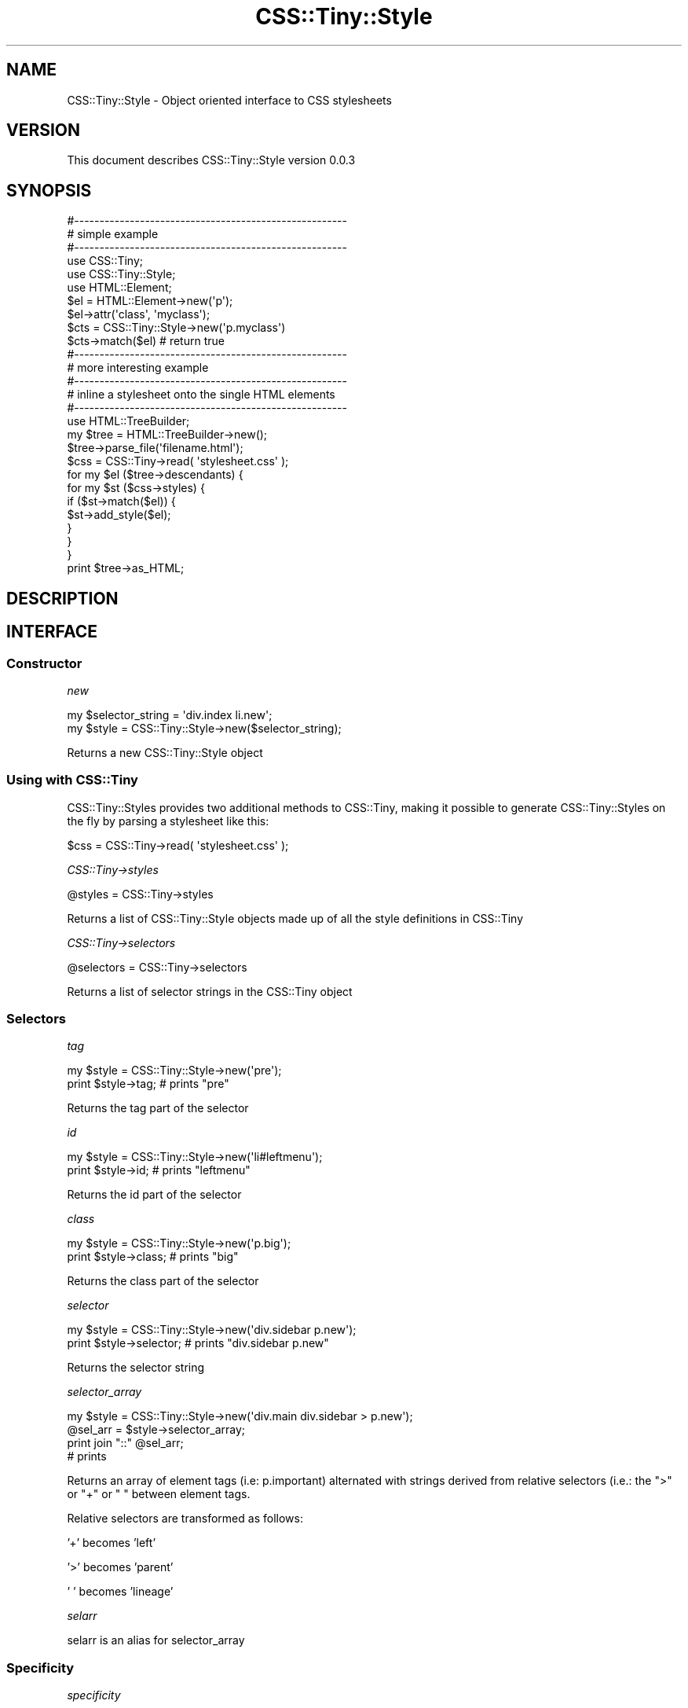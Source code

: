 .\" Automatically generated by Pod::Man 2.1801 (Pod::Simple 3.05)
.\"
.\" Standard preamble:
.\" ========================================================================
.de Sp \" Vertical space (when we can't use .PP)
.if t .sp .5v
.if n .sp
..
.de Vb \" Begin verbatim text
.ft CW
.nf
.ne \\$1
..
.de Ve \" End verbatim text
.ft R
.fi
..
.\" Set up some character translations and predefined strings.  \*(-- will
.\" give an unbreakable dash, \*(PI will give pi, \*(L" will give a left
.\" double quote, and \*(R" will give a right double quote.  \*(C+ will
.\" give a nicer C++.  Capital omega is used to do unbreakable dashes and
.\" therefore won't be available.  \*(C` and \*(C' expand to `' in nroff,
.\" nothing in troff, for use with C<>.
.tr \(*W-
.ds C+ C\v'-.1v'\h'-1p'\s-2+\h'-1p'+\s0\v'.1v'\h'-1p'
.ie n \{\
.    ds -- \(*W-
.    ds PI pi
.    if (\n(.H=4u)&(1m=24u) .ds -- \(*W\h'-12u'\(*W\h'-12u'-\" diablo 10 pitch
.    if (\n(.H=4u)&(1m=20u) .ds -- \(*W\h'-12u'\(*W\h'-8u'-\"  diablo 12 pitch
.    ds L" ""
.    ds R" ""
.    ds C` ""
.    ds C' ""
'br\}
.el\{\
.    ds -- \|\(em\|
.    ds PI \(*p
.    ds L" ``
.    ds R" ''
'br\}
.\"
.\" Escape single quotes in literal strings from groff's Unicode transform.
.ie \n(.g .ds Aq \(aq
.el       .ds Aq '
.\"
.\" If the F register is turned on, we'll generate index entries on stderr for
.\" titles (.TH), headers (.SH), subsections (.SS), items (.Ip), and index
.\" entries marked with X<> in POD.  Of course, you'll have to process the
.\" output yourself in some meaningful fashion.
.ie \nF \{\
.    de IX
.    tm Index:\\$1\t\\n%\t"\\$2"
..
.    nr % 0
.    rr F
.\}
.el \{\
.    de IX
..
.\}
.\"
.\" Accent mark definitions (@(#)ms.acc 1.5 88/02/08 SMI; from UCB 4.2).
.\" Fear.  Run.  Save yourself.  No user-serviceable parts.
.    \" fudge factors for nroff and troff
.if n \{\
.    ds #H 0
.    ds #V .8m
.    ds #F .3m
.    ds #[ \f1
.    ds #] \fP
.\}
.if t \{\
.    ds #H ((1u-(\\\\n(.fu%2u))*.13m)
.    ds #V .6m
.    ds #F 0
.    ds #[ \&
.    ds #] \&
.\}
.    \" simple accents for nroff and troff
.if n \{\
.    ds ' \&
.    ds ` \&
.    ds ^ \&
.    ds , \&
.    ds ~ ~
.    ds /
.\}
.if t \{\
.    ds ' \\k:\h'-(\\n(.wu*8/10-\*(#H)'\'\h"|\\n:u"
.    ds ` \\k:\h'-(\\n(.wu*8/10-\*(#H)'\`\h'|\\n:u'
.    ds ^ \\k:\h'-(\\n(.wu*10/11-\*(#H)'^\h'|\\n:u'
.    ds , \\k:\h'-(\\n(.wu*8/10)',\h'|\\n:u'
.    ds ~ \\k:\h'-(\\n(.wu-\*(#H-.1m)'~\h'|\\n:u'
.    ds / \\k:\h'-(\\n(.wu*8/10-\*(#H)'\z\(sl\h'|\\n:u'
.\}
.    \" troff and (daisy-wheel) nroff accents
.ds : \\k:\h'-(\\n(.wu*8/10-\*(#H+.1m+\*(#F)'\v'-\*(#V'\z.\h'.2m+\*(#F'.\h'|\\n:u'\v'\*(#V'
.ds 8 \h'\*(#H'\(*b\h'-\*(#H'
.ds o \\k:\h'-(\\n(.wu+\w'\(de'u-\*(#H)/2u'\v'-.3n'\*(#[\z\(de\v'.3n'\h'|\\n:u'\*(#]
.ds d- \h'\*(#H'\(pd\h'-\w'~'u'\v'-.25m'\f2\(hy\fP\v'.25m'\h'-\*(#H'
.ds D- D\\k:\h'-\w'D'u'\v'-.11m'\z\(hy\v'.11m'\h'|\\n:u'
.ds th \*(#[\v'.3m'\s+1I\s-1\v'-.3m'\h'-(\w'I'u*2/3)'\s-1o\s+1\*(#]
.ds Th \*(#[\s+2I\s-2\h'-\w'I'u*3/5'\v'-.3m'o\v'.3m'\*(#]
.ds ae a\h'-(\w'a'u*4/10)'e
.ds Ae A\h'-(\w'A'u*4/10)'E
.    \" corrections for vroff
.if v .ds ~ \\k:\h'-(\\n(.wu*9/10-\*(#H)'\s-2\u~\d\s+2\h'|\\n:u'
.if v .ds ^ \\k:\h'-(\\n(.wu*10/11-\*(#H)'\v'-.4m'^\v'.4m'\h'|\\n:u'
.    \" for low resolution devices (crt and lpr)
.if \n(.H>23 .if \n(.V>19 \
\{\
.    ds : e
.    ds 8 ss
.    ds o a
.    ds d- d\h'-1'\(ga
.    ds D- D\h'-1'\(hy
.    ds th \o'bp'
.    ds Th \o'LP'
.    ds ae ae
.    ds Ae AE
.\}
.rm #[ #] #H #V #F C
.\" ========================================================================
.\"
.IX Title "CSS::Tiny::Style 3pm"
.TH CSS::Tiny::Style 3pm "2009-07-08" "perl v5.10.0" "User Contributed Perl Documentation"
.\" For nroff, turn off justification.  Always turn off hyphenation; it makes
.\" way too many mistakes in technical documents.
.if n .ad l
.nh
.SH "NAME"
CSS::Tiny::Style \- Object oriented interface to CSS stylesheets
.SH "VERSION"
.IX Header "VERSION"
This document describes CSS::Tiny::Style version 0.0.3
.SH "SYNOPSIS"
.IX Header "SYNOPSIS"
.Vb 3
\&    #\-\-\-\-\-\-\-\-\-\-\-\-\-\-\-\-\-\-\-\-\-\-\-\-\-\-\-\-\-\-\-\-\-\-\-\-\-\-\-\-\-\-\-\-\-\-\-\-\-\-\-\-\-\-
\&    # simple example
\&    #\-\-\-\-\-\-\-\-\-\-\-\-\-\-\-\-\-\-\-\-\-\-\-\-\-\-\-\-\-\-\-\-\-\-\-\-\-\-\-\-\-\-\-\-\-\-\-\-\-\-\-\-\-\-
\&
\&    use CSS::Tiny;
\&    use CSS::Tiny::Style;
\&    use HTML::Element; 
\&
\&    $el = HTML::Element\->new(\*(Aqp\*(Aq);
\&    $el\->attr(\*(Aqclass\*(Aq, \*(Aqmyclass\*(Aq);
\&
\&    $cts = CSS::Tiny::Style\->new(\*(Aqp.myclass\*(Aq)
\&    $cts\->match($el) # return true
\&
\&    #\-\-\-\-\-\-\-\-\-\-\-\-\-\-\-\-\-\-\-\-\-\-\-\-\-\-\-\-\-\-\-\-\-\-\-\-\-\-\-\-\-\-\-\-\-\-\-\-\-\-\-\-\-\-
\&    # more interesting example
\&    #\-\-\-\-\-\-\-\-\-\-\-\-\-\-\-\-\-\-\-\-\-\-\-\-\-\-\-\-\-\-\-\-\-\-\-\-\-\-\-\-\-\-\-\-\-\-\-\-\-\-\-\-\-\-
\&    # inline a stylesheet onto the single HTML elements
\&    #\-\-\-\-\-\-\-\-\-\-\-\-\-\-\-\-\-\-\-\-\-\-\-\-\-\-\-\-\-\-\-\-\-\-\-\-\-\-\-\-\-\-\-\-\-\-\-\-\-\-\-\-\-\-
\&
\&    use HTML::TreeBuilder;
\&
\&
\&    my $tree = HTML::TreeBuilder\->new();
\&    $tree\->parse_file(\*(Aqfilename.html\*(Aq);
\&
\&    $css = CSS::Tiny\->read( \*(Aqstylesheet.css\*(Aq );
\&
\&    for my $el ($tree\->descendants) {
\&        for my $st ($css\->styles) {
\&            if ($st\->match($el)) {
\&                $st\->add_style($el);
\&            }
\&        }
\&    }
\&    print $tree\->as_HTML;
.Ve
.SH "DESCRIPTION"
.IX Header "DESCRIPTION"
.SH "INTERFACE"
.IX Header "INTERFACE"
.SS "Constructor"
.IX Subsection "Constructor"
\fInew\fR
.IX Subsection "new"
.PP
.Vb 2
\&  my $selector_string = \*(Aqdiv.index li.new\*(Aq;
\&  my $style = CSS::Tiny::Style\->new($selector_string);
.Ve
.PP
Returns a new CSS::Tiny::Style object
.SS "Using with CSS::Tiny"
.IX Subsection "Using with CSS::Tiny"
CSS::Tiny::Styles provides two additional methods to CSS::Tiny, making
it possible to generate CSS::Tiny::Styles on the fly by parsing a stylesheet like this:
.PP
.Vb 1
\&    $css = CSS::Tiny\->read( \*(Aqstylesheet.css\*(Aq );
.Ve
.PP
\fICSS::Tiny\->styles\fR
.IX Subsection "CSS::Tiny->styles"
.PP
.Vb 1
\&    @styles = CSS::Tiny\->styles
.Ve
.PP
Returns a list of CSS::Tiny::Style objects made up of all the style definitions in CSS::Tiny
.PP
\fICSS::Tiny\->selectors\fR
.IX Subsection "CSS::Tiny->selectors"
.PP
.Vb 1
\&    @selectors = CSS::Tiny\->selectors
.Ve
.PP
Returns a list of selector strings in the CSS::Tiny object
.SS "Selectors"
.IX Subsection "Selectors"
\fItag\fR
.IX Subsection "tag"
.PP
.Vb 2
\&  my $style = CSS::Tiny::Style\->new(\*(Aqpre\*(Aq);
\&  print $style\->tag; # prints "pre"
.Ve
.PP
Returns the tag part of the selector
.PP
\fIid\fR
.IX Subsection "id"
.PP
.Vb 2
\&  my $style = CSS::Tiny::Style\->new(\*(Aqli#leftmenu\*(Aq);
\&  print $style\->id; # prints "leftmenu"
.Ve
.PP
Returns the id part of the selector
.PP
\fIclass\fR
.IX Subsection "class"
.PP
.Vb 2
\&  my $style = CSS::Tiny::Style\->new(\*(Aqp.big\*(Aq);
\&  print $style\->class; # prints "big"
.Ve
.PP
Returns the class part of the selector
.PP
\fIselector\fR
.IX Subsection "selector"
.PP
.Vb 2
\&  my $style = CSS::Tiny::Style\->new(\*(Aqdiv.sidebar p.new\*(Aq);
\&  print $style\->selector; # prints "div.sidebar p.new"
.Ve
.PP
Returns the selector string
.PP
\fIselector_array\fR
.IX Subsection "selector_array"
.PP
.Vb 4
\&  my $style = CSS::Tiny::Style\->new(\*(Aqdiv.main div.sidebar > p.new\*(Aq);
\&  @sel_arr = $style\->selector_array;
\&  print join "::" @sel_arr;
\&  # prints
.Ve
.PP
Returns an array of element tags (i.e: p.important) alternated with
strings derived from relative selectors (i.e.: the \*(L">\*(R" or \*(L"+\*(R" or \*(L" \*(R"
between element tags.
.PP
Relative selectors are transformed as follows:
.PP
\&'+' becomes 'left'
.PP
\&'>' becomes 'parent'
.PP
\&' ' becomes 'lineage'
.PP
\fIselarr\fR
.IX Subsection "selarr"
.PP
selarr is an alias for selector_array
.SS "Specificity"
.IX Subsection "Specificity"
\fIspecificity\fR
.IX Subsection "specificity"
.PP
.Vb 2
\&  my $style = CSS::Tiny::Style\->new(\*(Aqh1.menu li.myclass\*(Aq);
\&  print $style\->specificity # prints 22
.Ve
.PP
Returns the selector's specificity as described in
<http://www.w3.org/TR/CSS21/cascade.html#specificity>. A base 100 is
used.
.PP
\fIcount_tags\fR
.IX Subsection "count_tags"
.PP
.Vb 2
\&  my $style = CSS::Tiny::Style\->new(\*(Aqh1.menu li.myclass #foo\*(Aq);
\&  print $style\->count_tags # prints 2
.Ve
.PP
Return the number of tags in the selector
.PP
\fIcount_ids\fR
.IX Subsection "count_ids"
.PP
.Vb 2
\&  my $style = CSS::Tiny::Style\->new(\*(Aqh1#bar li.myclass #foo\*(Aq);
\&  print $style\->count_ids # prints 2
.Ve
.PP
Return the number of ids in the selector
.PP
\fIcount_attributes\fR
.IX Subsection "count_attributes"
.PP
.Vb 2
\&  my $style = CSS::Tiny::Style\->new(\*(Aqh1.menu li #foo\*(Aq);
\&  print $style\->count_attributes # prints 1
.Ve
.PP
Return the number of attributes in the selector
.SS "Matching and inlining"
.IX Subsection "Matching and inlining"
\fImatch\fR
.IX Subsection "match"
.PP
.Vb 2
\&    $el = HTML::Element\->new(\*(Aqp\*(Aq);
\&    $el\->attr(\*(Aqclass\*(Aq, \*(Aqmyclass\*(Aq);
\&
\&    $cts = CSS::Tiny::Style\->new(\*(Aqp.myclass\*(Aq)
\&    $cts\->match($el) # return true
.Ve
.PP
Returns true if the style selector matches on the HTML::Element
object, taking into account all its relatives (siblings, ancestors,
parent).
.PP
\fIelement_match\fR
.IX Subsection "element_match"
.PP
.Vb 2
\&    $el = HTML::Element\->new(\*(Aqp\*(Aq);
\&    $el\->attr(\*(Aqclass\*(Aq, \*(Aqmyclass\*(Aq);
\&
\&    $cts = CSS::Tiny::Style\->new(\*(Aqp.myclass\*(Aq)
\&    $cts\->element_match($el) # return true
.Ve
.PP
Returns true if the style selector matches on the HTML::Element object
without taking into account the ancestors.
.PP
\fIadd_to\fR
.IX Subsection "add_to"
.PP
Inlines the style definition into the element.
.SH "DEPENDENCIES"
.IX Header "DEPENDENCIES"
.Vb 2
\&  CSS::Tiny
\&  HTML::Element
.Ve
.SH "INCOMPATIBILITIES"
.IX Header "INCOMPATIBILITIES"
None reported.
.SH "BUGS"
.IX Header "BUGS"
No bugs have yet been reported.
.PP
Please report any bugs or feature requests to
\&\f(CW\*(C`bug\-css\-tiny\-style@rt.cpan.org\*(C'\fR, or through the web interface at
<http://rt.cpan.org>.
.SH "LIMITATIONS"
.IX Header "LIMITATIONS"
.SS "Attribute selectors"
.IX Subsection "Attribute selectors"
Does not handle E[foo] type selectors
.SS "Repeated properties"
.IX Subsection "Repeated properties"
Allows duplicated setting of the same property in a inline style definition
.SS "Inheritance"
.IX Subsection "Inheritance"
Does not handle inherited properties
.SH "AUTHOR"
.IX Header "AUTHOR"
Simone Cesano  \f(CW\*(C`<scesano@cpan.org>\*(C'\fR
.SH "LICENCE AND COPYRIGHT"
.IX Header "LICENCE AND COPYRIGHT"
Copyright (c) 2007, Simone Cesano \f(CW\*(C`<scesano@cpan.org>\*(C'\fR. All rights reserved.
.PP
This module is free software; you can redistribute it and/or
modify it under the same terms as Perl itself. See perlartistic.
.SH "DISCLAIMER OF WARRANTY"
.IX Header "DISCLAIMER OF WARRANTY"
\&\s-1BECAUSE\s0 \s-1THIS\s0 \s-1SOFTWARE\s0 \s-1IS\s0 \s-1LICENSED\s0 \s-1FREE\s0 \s-1OF\s0 \s-1CHARGE\s0, \s-1THERE\s0 \s-1IS\s0 \s-1NO\s0 \s-1WARRANTY\s0
\&\s-1FOR\s0 \s-1THE\s0 \s-1SOFTWARE\s0, \s-1TO\s0 \s-1THE\s0 \s-1EXTENT\s0 \s-1PERMITTED\s0 \s-1BY\s0 \s-1APPLICABLE\s0 \s-1LAW\s0. \s-1EXCEPT\s0 \s-1WHEN\s0
\&\s-1OTHERWISE\s0 \s-1STATED\s0 \s-1IN\s0 \s-1WRITING\s0 \s-1THE\s0 \s-1COPYRIGHT\s0 \s-1HOLDERS\s0 \s-1AND/OR\s0 \s-1OTHER\s0 \s-1PARTIES\s0
\&\s-1PROVIDE\s0 \s-1THE\s0 \s-1SOFTWARE\s0 \*(L"\s-1AS\s0 \s-1IS\s0\*(R" \s-1WITHOUT\s0 \s-1WARRANTY\s0 \s-1OF\s0 \s-1ANY\s0 \s-1KIND\s0, \s-1EITHER\s0
\&\s-1EXPRESSED\s0 \s-1OR\s0 \s-1IMPLIED\s0, \s-1INCLUDING\s0, \s-1BUT\s0 \s-1NOT\s0 \s-1LIMITED\s0 \s-1TO\s0, \s-1THE\s0 \s-1IMPLIED\s0
\&\s-1WARRANTIES\s0 \s-1OF\s0 \s-1MERCHANTABILITY\s0 \s-1AND\s0 \s-1FITNESS\s0 \s-1FOR\s0 A \s-1PARTICULAR\s0 \s-1PURPOSE\s0. \s-1THE\s0
\&\s-1ENTIRE\s0 \s-1RISK\s0 \s-1AS\s0 \s-1TO\s0 \s-1THE\s0 \s-1QUALITY\s0 \s-1AND\s0 \s-1PERFORMANCE\s0 \s-1OF\s0 \s-1THE\s0 \s-1SOFTWARE\s0 \s-1IS\s0 \s-1WITH\s0
\&\s-1YOU\s0. \s-1SHOULD\s0 \s-1THE\s0 \s-1SOFTWARE\s0 \s-1PROVE\s0 \s-1DEFECTIVE\s0, \s-1YOU\s0 \s-1ASSUME\s0 \s-1THE\s0 \s-1COST\s0 \s-1OF\s0 \s-1ALL\s0
\&\s-1NECESSARY\s0 \s-1SERVICING\s0, \s-1REPAIR\s0, \s-1OR\s0 \s-1CORRECTION\s0.
.PP
\&\s-1IN\s0 \s-1NO\s0 \s-1EVENT\s0 \s-1UNLESS\s0 \s-1REQUIRED\s0 \s-1BY\s0 \s-1APPLICABLE\s0 \s-1LAW\s0 \s-1OR\s0 \s-1AGREED\s0 \s-1TO\s0 \s-1IN\s0 \s-1WRITING\s0
\&\s-1WILL\s0 \s-1ANY\s0 \s-1COPYRIGHT\s0 \s-1HOLDER\s0, \s-1OR\s0 \s-1ANY\s0 \s-1OTHER\s0 \s-1PARTY\s0 \s-1WHO\s0 \s-1MAY\s0 \s-1MODIFY\s0 \s-1AND/OR\s0
\&\s-1REDISTRIBUTE\s0 \s-1THE\s0 \s-1SOFTWARE\s0 \s-1AS\s0 \s-1PERMITTED\s0 \s-1BY\s0 \s-1THE\s0 \s-1ABOVE\s0 \s-1LICENCE\s0, \s-1BE\s0
\&\s-1LIABLE\s0 \s-1TO\s0 \s-1YOU\s0 \s-1FOR\s0 \s-1DAMAGES\s0, \s-1INCLUDING\s0 \s-1ANY\s0 \s-1GENERAL\s0, \s-1SPECIAL\s0, \s-1INCIDENTAL\s0,
\&\s-1OR\s0 \s-1CONSEQUENTIAL\s0 \s-1DAMAGES\s0 \s-1ARISING\s0 \s-1OUT\s0 \s-1OF\s0 \s-1THE\s0 \s-1USE\s0 \s-1OR\s0 \s-1INABILITY\s0 \s-1TO\s0 \s-1USE\s0
\&\s-1THE\s0 \s-1SOFTWARE\s0 (\s-1INCLUDING\s0 \s-1BUT\s0 \s-1NOT\s0 \s-1LIMITED\s0 \s-1TO\s0 \s-1LOSS\s0 \s-1OF\s0 \s-1DATA\s0 \s-1OR\s0 \s-1DATA\s0 \s-1BEING\s0
\&\s-1RENDERED\s0 \s-1INACCURATE\s0 \s-1OR\s0 \s-1LOSSES\s0 \s-1SUSTAINED\s0 \s-1BY\s0 \s-1YOU\s0 \s-1OR\s0 \s-1THIRD\s0 \s-1PARTIES\s0 \s-1OR\s0 A
\&\s-1FAILURE\s0 \s-1OF\s0 \s-1THE\s0 \s-1SOFTWARE\s0 \s-1TO\s0 \s-1OPERATE\s0 \s-1WITH\s0 \s-1ANY\s0 \s-1OTHER\s0 \s-1SOFTWARE\s0), \s-1EVEN\s0 \s-1IF\s0
\&\s-1SUCH\s0 \s-1HOLDER\s0 \s-1OR\s0 \s-1OTHER\s0 \s-1PARTY\s0 \s-1HAS\s0 \s-1BEEN\s0 \s-1ADVISED\s0 \s-1OF\s0 \s-1THE\s0 \s-1POSSIBILITY\s0 \s-1OF\s0
\&\s-1SUCH\s0 \s-1DAMAGES\s0.
